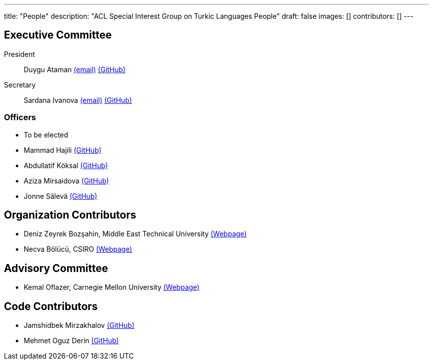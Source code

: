 ---
title: "People"
description: "ACL Special Interest Group on Turkic Languages People"
draft: false
images: []
contributors: []
---

== Executive Committee

President:: Duygu Ataman mailto:sigturk.president@gmail.com[(email)] link:++https://github.com/d-ataman++[(GitHub)]

Secretary:: Sardana Ivanova mailto:sigturk.secretary@gmail.com[(email)] link:++https://github.com/varie++[(GitHub)]

=== Officers

* To be elected
* Mammad Hajili link:++https://github.com/mammadhajili++[(GitHub)]
* Abdullatif Köksal link:++https://github.com/akoksal++[(GitHub)]
* Aziza Mirsaidova link:++https://github.com/azizamirsaidova++[(GitHub)]
* Jonne Sälevä link:++https://github.com/j0ma++[(GitHub)]

== Organization Contributors

* Deniz Zeyrek Bozşahin, Middle East Technical University link:++https://users.metu.edu.tr/dezeyrek/++[(Webpage)]
* Necva Bölücü, CSIRO link:++https://people.csiro.au/b/n/necva-bolucu++[(Webpage)]

== Advisory Committee

* Kemal Oflazer, Carnegie Mellon University link:++https://www.andrew.cmu.edu/user/ko/++[(Webpage)]

== Code Contributors

* Jamshidbek Mirzakhalov link:++https://github.com/mirzakhalov++[(GitHub)]
* Mehmet Oguz Derin link:++https://github.com/mehmetoguzderin++[(GitHub)]

